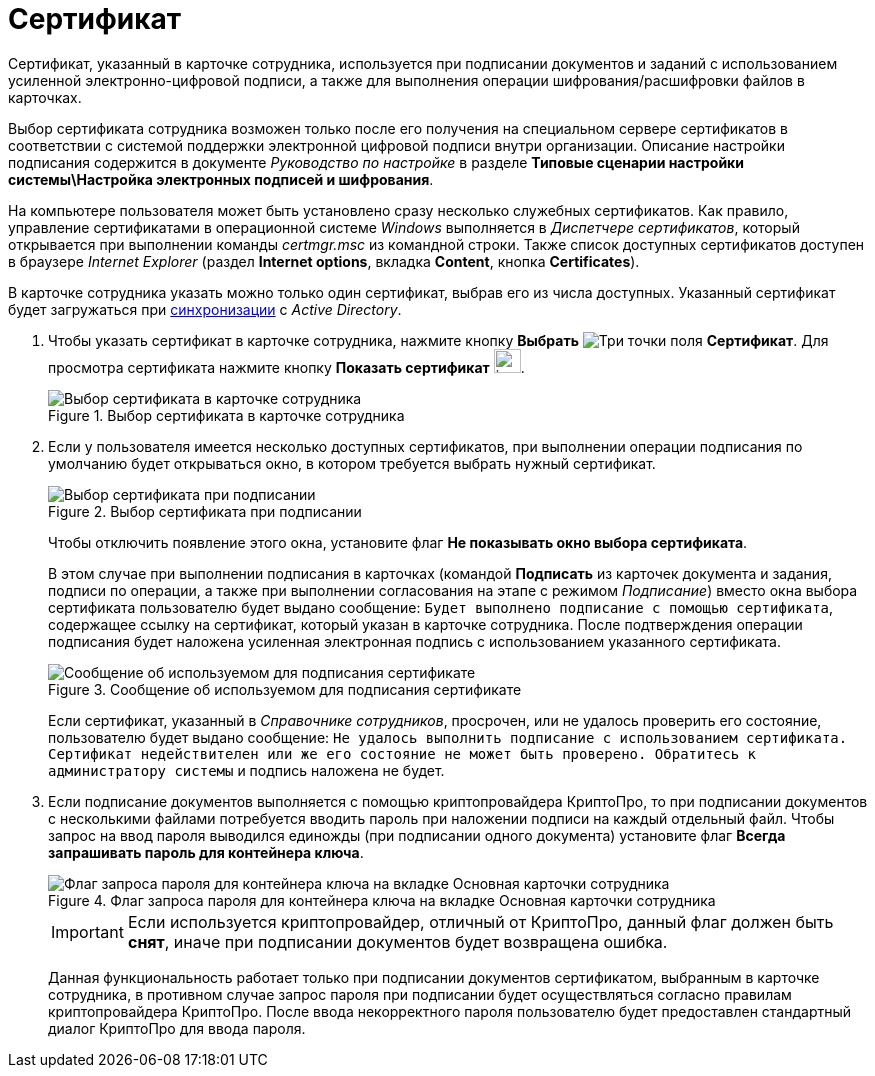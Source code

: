 = Сертификат

Сертификат, указанный в карточке сотрудника, используется при подписании документов и заданий с использованием усиленной электронно-цифровой подписи, а также для выполнения операции шифрования/расшифровки файлов в карточках.

Выбор сертификата сотрудника возможен только после его получения на специальном сервере сертификатов в соответствии с системой поддержки электронной цифровой подписи внутри организации. Описание настройки подписания содержится в документе _Руководство по настройке_ в разделе *Типовые сценарии настройки системы\Настройка электронных подписей и шифрования*.

На компьютере пользователя может быть установлено сразу несколько служебных сертификатов. Как правило, управление сертификатами в операционной системе _Windows_ выполняется в _Диспетчере сертификатов_, который открывается при выполнении команды _certmgr.msc_ из командной строки. Также список доступных сертификатов доступен в браузере _Internet Explorer_ (раздел *Internet options*, вкладка *Content*, кнопка *Certificates*).

В карточке сотрудника указать можно только один сертификат, выбрав его из числа доступных. Указанный сертификат будет загружаться при xref:staff/staff_ActiveDirectory.adoc[синхронизации] с _Active Directory_.

. Чтобы указать сертификат в карточке сотрудника, нажмите кнопку *Выбрать* image:buttons/three-dots.png[Три точки] поля *Сертификат*. Для просмотра сертификата нажмите кнопку *Показать сертификат* image:buttons/magn-glass.png[image,width=27,height=24].
+
.Выбор сертификата в карточке сотрудника
image::staff_Employee_main_common_sertificate.png[Выбор сертификата в карточке сотрудника]
+
. Если у пользователя имеется несколько доступных сертификатов, при выполнении операции подписания по умолчанию будет открываться окно, в котором требуется выбрать нужный сертификат.
+
.Выбор сертификата при подписании
image::staff_Sertificate_sign_select.png[Выбор сертификата при подписании]
+
Чтобы отключить появление этого окна, установите флаг *Не показывать окно выбора сертификата*.
+
В этом случае при выполнении подписания в карточках (командой *Подписать* из карточек документа и задания, подписи по операции, а также при выполнении согласования на этапе с режимом _Подписание_) вместо окна выбора сертификата пользователю будет выдано сообщение: `Будет выполнено подписание с помощью сертификата`, содержащее ссылку на сертификат, который указан в карточке сотрудника. После подтверждения операции подписания будет наложена усиленная электронная подпись с использованием указанного сертификата.
+
.Сообщение об используемом для подписания сертификате
image::staff_Sertificate_sign_one.png[Сообщение об используемом для подписания сертификате]
+
Если сертификат, указанный в _Справочнике сотрудников_, просрочен, или не удалось проверить его состояние, пользователю будет выдано сообщение: `Не удалось выполнить подписание с использованием сертификата. Сертификат недействителен или же его состояние не может быть проверено. Обратитесь к администратору системы` и подпись наложена не будет.
+
. Если подписание документов выполняется с помощью криптопровайдера КриптоПро, то при подписании документов с несколькими файлами потребуется вводить пароль при наложении подписи на каждый отдельный файл. Чтобы запрос на ввод пароля выводился единожды (при подписании одного документа) установите флаг *Всегда запрашивать пароль для контейнера ключа*.
+
.Флаг запроса пароля для контейнера ключа на вкладке Основная карточки сотрудника
image::staff_Employee_main_common_sertificate_requestpassword.png[Флаг запроса пароля для контейнера ключа на вкладке Основная карточки сотрудника]
+
[IMPORTANT]
====
Если используется криптопровайдер, отличный от КриптоПро, данный флаг должен быть *снят*, иначе при подписании документов будет возвращена ошибка.
====
+
Данная функциональность работает только при подписании документов сертификатом, выбранным в карточке сотрудника, в противном случае запрос пароля при подписании будет осуществляться согласно правилам криптопровайдера КриптоПро. После ввода некорректного пароля пользователю будет предоставлен стандартный диалог КриптоПро для ввода пароля.
